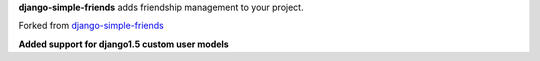 **django-simple-friends** adds friendship management to your project.

Forked from `django-simple-friends <git://github.com/muhuk/django-simple-friends.git>`_

**Added support for django1.5 custom user models**
